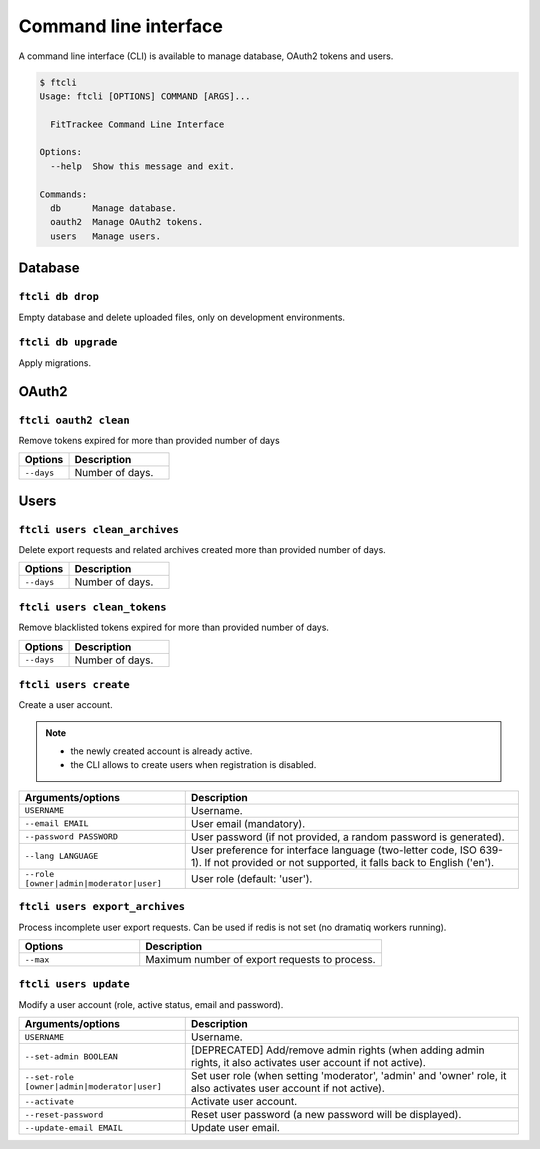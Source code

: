 Command line interface
######################

A command line interface (CLI) is available to manage database, OAuth2 tokens and users.

.. code-block:: bash

    $ ftcli
    Usage: ftcli [OPTIONS] COMMAND [ARGS]...

      FitTrackee Command Line Interface

    Options:
      --help  Show this message and exit.

    Commands:
      db      Manage database.
      oauth2  Manage OAuth2 tokens.
      users   Manage users.


Database
~~~~~~~~

``ftcli db drop``
"""""""""""""""""
.. versionadded:: 0.6.5

Empty database and delete uploaded files, only on development environments.


``ftcli db upgrade``
""""""""""""""""""""
.. versionadded:: 0.6.5

Apply migrations.


OAuth2
~~~~~~

``ftcli oauth2 clean``
""""""""""""""""""""""
.. versionadded:: 0.7.0

Remove tokens expired for more than provided number of days

.. cssclass:: table-bordered
.. list-table::
   :widths: 25 50
   :header-rows: 1

   * - Options
     - Description
   * - ``--days``
     - Number of days.



Users
~~~~~

``ftcli users clean_archives``
""""""""""""""""""""""""""""""
.. versionadded:: 0.7.13

Delete export requests and related archives created more than provided number of days.

.. cssclass:: table-bordered
.. list-table::
   :widths: 25 50
   :header-rows: 1

   * - Options
     - Description
   * - ``--days``
     - Number of days.


``ftcli users clean_tokens``
""""""""""""""""""""""""""""
.. versionadded:: 0.7.0

Remove blacklisted tokens expired for more than provided number of days.

.. cssclass:: table-bordered
.. list-table::
   :widths: 25 50
   :header-rows: 1

   * - Options
     - Description
   * - ``--days``
     - Number of days.


``ftcli users create``
""""""""""""""""""""""
.. versionadded:: 0.7.15
.. versionchanged:: 0.8.4  User preference for interface language is added.
.. versionchanged:: 0.9.0  Add option for user role.

Create a user account.

.. note::
  - the newly created account is already active.
  - the CLI allows to create users when registration is disabled.


.. cssclass:: table-bordered
.. list-table::
   :widths: 25 50
   :header-rows: 1

   * - Arguments/options
     - Description
   * - ``USERNAME``
     - Username.
   * - ``--email EMAIL``
     - User email (mandatory).
   * - ``--password PASSWORD``
     - User password (if not provided, a random password is generated).
   * - ``--lang LANGUAGE``
     - User preference for interface language (two-letter code, ISO 639-1). If not provided or not supported, it falls back to English ('en').
   * - ``--role [owner|admin|moderator|user]``
     - User role (default: 'user').



``ftcli users export_archives``
"""""""""""""""""""""""""""""""
.. versionadded:: 0.7.13

Process incomplete user export requests.
Can be used if redis is not set (no dramatiq workers running).

.. cssclass:: table-bordered
.. list-table::
   :widths: 25 50
   :header-rows: 1

   * - Options
     - Description
   * - ``--max``
     - Maximum number of export requests to process.


``ftcli users update``
""""""""""""""""""""""
.. versionadded:: 0.6.5
.. versionchanged:: 0.9.0  Add ``--set-role`` option. ``--set-admin`` is now deprecated.

Modify a user account (role, active status, email and password).

.. cssclass:: table-bordered
.. list-table::
   :widths: 25 50
   :header-rows: 1

   * - Arguments/options
     - Description
   * - ``USERNAME``
     - Username.
   * - ``--set-admin BOOLEAN``
     - [DEPRECATED] Add/remove admin rights (when adding admin rights, it also activates user account if not active).
   * - ``--set-role [owner|admin|moderator|user]``
     - Set user role (when setting 'moderator', 'admin' and 'owner' role, it also activates user account if not active).
   * - ``--activate``
     - Activate user account.
   * - ``--reset-password``
     - Reset user password (a new password will be displayed).
   * - ``--update-email EMAIL``
     - Update user email.
